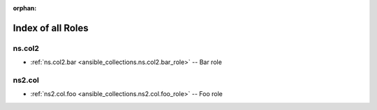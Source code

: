 
:orphan:

.. _list_of_role_plugins:

Index of all Roles
==================

ns.col2
-------

* :ref:`ns.col2.bar <ansible_collections.ns.col2.bar_role>` -- Bar role

ns2.col
-------

* :ref:`ns2.col.foo <ansible_collections.ns2.col.foo_role>` -- Foo role


